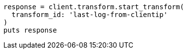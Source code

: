 [source, ruby]
----
response = client.transform.start_transform(
  transform_id: 'last-log-from-clientip'
)
puts response
----
